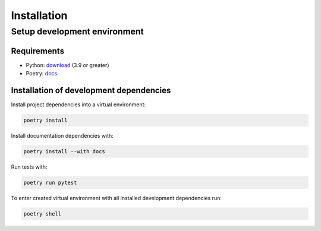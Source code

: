 Installation
============

Setup development environment
-----------------------------

Requirements
~~~~~~~~~~~~

- Python: `download <https://www.python.org/downloads/>`__ (3.9 or greater)
- Poetry: `docs <https://python-poetry.org/docs/>`__


Installation of development dependencies
~~~~~~~~~~~~~~~~~~~~~~~~~~~~~~~~~~~~~~~~

Install project dependencies into a virtual environment:

.. code-block:: bash

    poetry install

Install documentation dependencies with:

.. code-block:: bash

    poetry install --with docs

Run tests with:

.. code-block:: bash

    poetry run pytest

To enter created virtual environment with all installed development dependencies run:

.. code-block:: bash

    poetry shell

